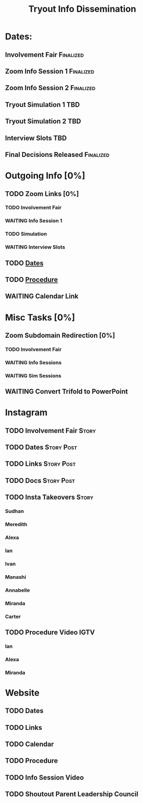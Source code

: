 #+TITLE: Tryout Info Dissemination

* Dates: 
** Involvement Fair                                               :Finalized:
   SCHEDULED: <2020-09-03 Thu 18:30>
** Zoom Info Session 1                                            :Finalized:
   SCHEDULED: <2020-09-04 Fri 20:00>
** Zoom Info Session 2                                            :Finalized:
   SCHEDULED: <2020-09-08 Tue 20:00>
** Tryout Simulation 1                                                  :TBD:
   SCHEDULED: <2020-09-09 Wed 19:00>
** Tryout Simulation 2                                                  :TBD:
   SCHEDULED: <2020-09-09 Wed 19:00>
** Interview Slots                                                      :TBD:
   SCHEDULED: <2020-09-10 Thu 16:30> DEADLINE: <2020-09-11 Fri 17:00>
** Final Decisions Released                                       :Finalized:
   SCHEDULED: <2020-09-13 Sun>

* Outgoing Info [0%]
** TODO Zoom Links [0%]
*** TODO Involvement Fair
*** WAITING Info Session 1
*** TODO Simulation
*** WAITING Interview Slots
** TODO [[Dates: ][Dates]]
** TODO [[https://docs.google.com/document/d/1pyreu_EGDyoDZ5Da8SQ7DzIUOOv2BoCSGYJnMwWAt1s/edit?usp=sharing][Procedure]]
** WAITING Calendar Link
* Misc Tasks [0%]
** Zoom Subdomain Redirection [0%]
*** TODO Involvement Fair
*** WAITING Info Sessions
*** WAITING Sim Sessions
** WAITING Convert Trifold to PowerPoint
* Instagram
** TODO Involvement Fair                                              :Story:
** TODO Dates                                                    :Story:Post:
** TODO Links                                                    :Story:Post:
** TODO Docs                                                     :Story:Post:
** TODO Insta Takeovers                                               :Story:
*** Sudhan
*** Meredith
    SCHEDULED: <2020-08-26 Wed>
*** Alexa
    SCHEDULED: <2020-08-31 Mon>
*** Ian
    SCHEDULED: <2020-08-28 Fri>
*** Ivan
    SCHEDULED: <2020-08-30 Sun>
*** Manashi
*** Annabelle
    SCHEDULED: <2020-09-01 Tue>
*** Miranda
    SCHEDULED: <2020-08-29 Sat>
*** Carter
    SCHEDULED: <2020-08-27 Thu>
** TODO Procedure Video                                                :IGTV:
*** Ian
*** Alexa
*** Miranda
* Website
** TODO Dates
** TODO Links
** TODO Calendar
** TODO Procedure
** TODO Info Session Video
** TODO Shoutout Parent Leadership Council
